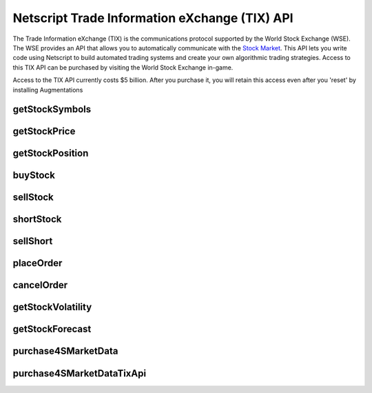 Netscript Trade Information eXchange (TIX) API
==============================================

The Trade Information eXchange (TIX) is the communications protocol supported by the World Stock Exchange (WSE).
The WSE provides an API that allows you to automatically communicate with the
`Stock Market <http://bitburner.wikia.com/wiki/Stock_Market>`_. This API lets you write code using Netscript
to build automated trading systems and create your own algorithmic trading strategies. Access to this
TIX API can be purchased by visiting the World Stock Exchange in-game.

Access to the TIX API currently costs $5 billion. After you purchase it, you will retain this
access even after you 'reset' by installing Augmentations

getStockSymbols
---------------

.. js:function:: getStockSymbols()

    Returns an array of the symbols of the tradable stocks

getStockPrice
-------------

.. js:function:: getStockPrice(sym)

    :param string sym: Stock symbol

    Returns the price of a stock, given its symbol (NOT the company name). The symbol is a sequence
    of two to four capital letters.

    Example::

        getStockPrice("FISG");

getStockPosition
----------------

.. js:function:: getStockPosition(sym)

    :param string sym: Stock symbol

    Returns an array of four elements that represents the player's position in a stock.

    The first element is the returned array is the number of shares the player owns of the stock in the
    `Long position <http://bitburner.wikia.com/wiki/Stock_Market#Positions:_Long_vs_Short>`_. The second
    element in the array is the average price of the player's shares in the Long position.

    The third element in the array is the number of shares the player owns of the stock in the
    `Short position <http://bitburner.wikia.com/wiki/Stock_Market#Positions:_Long_vs_Short>`_. The fourth
    element in the array is the average price of the player's Short position.

    All elements in the returned array are numeric.

    Example::

        pos = getStockPosition("ECP");
        shares      = pos[0];
        avgPx       = pos[1];
        sharesShort = pos[2];
        avgPxShort  = pos[3];

buyStock
--------

.. js:function:: buyStock(sym, shares)

    :param string sym: Symbol of stock to purchase
    :param number shares: Number of shares to purchased. Must be positive. Will be rounded to nearest integer

    Attempts to purchase shares of a stock using a `Market Order <http://bitburner.wikia.com/wiki/Stock_Market#Order_Types>`_.

    If the player does not have enough money to purchase the specified number of shares, then no shares will be purchased. Remember
    that every transaction on the stock exchange costs a certain commission fee.

    If this function successfully purchases the shares, it will return the stock price at which each share was purchased. Otherwise,
    it will return 0.

sellStock
---------

.. js:function:: sellStock(sym, shares)

    :param string sym: Symbol of stock to sell
    :param number shares: Number of shares to sell. Must be positive. Will be rounded to nearest integer

    Attempts to sell shares of a stock using a `Market Order <http://bitburner.wikia.com/wiki/Stock_Market#Order_Types>`_.

    If the specified number of shares in the function exceeds the amount that the player actually owns, then this function will
    sell all owned shares. Remember that every transaction on the stock exchange costs a certain commission fee.

    The net profit made from selling stocks with this function is reflected in the script's statistics.
    This net profit is calculated as::

        shares * (sell price - average price of purchased shares)

    If the sale is successful, this function will return the stock price at which each share was sold. Otherwise, it will return 0.

shortStock
----------

.. js:function:: shortStock(sym, shares)

    :param string sym: Symbol of stock to short
    :param number shares: Number of shares to short. Must be positive. Will be rounded to nearest integer

    Attempts to purchase a `short <http://bitburner.wikia.com/wiki/Stock_Market#Positions:_Long_vs_Short>`_ position of a stock
    using a `Market Order <http://bitburner.wikia.com/wiki/Stock_Market#Order_Types>`_.

    The ability to short a stock is **not** immediately available to the player and must be unlocked later on in the game.

    If the player does not have enough money to purchase the specified number of shares, then no shares will be purchased.
    Remember that every transaction on the stock exchange costs a certain commission fee.

    If the purchase is successful, this function will return the stock price at which each share was purchased. Otherwise, it will return 0.

sellShort
---------

.. js:function:: sellShort(sym, shares)

    :param string sym: Symbol of stock to sell
    :param number shares: Number of shares to sell. Must be positive. Will be rounded to nearest integer

    Attempts to sell a `short <http://bitburner.wikia.com/wiki/Stock_Market#Positions:_Long_vs_Short>`_ position of a stock
    using a `Market Order <http://bitburner.wikia.com/wiki/Stock_Market#Order_Types>`_.

    The ability to short a stock is **not** immediately available to the player and must be unlocked later on in the game.

    If the specified number of shares exceeds the amount that the player actually owns, then this function will sell all owned
    shares. Remember that every transaction on the stock exchange costs a certain commission fee.

    If the sale is successful, this function will return the stock price at which each share was sold. Otherwise it will return 0.

placeOrder
----------

.. js:function:: placeOrder(sym, shares, price, type, pos)

    :param string sym: Symbol of stock to player order for
    :param number shares: Number of shares for order. Must be positive. Will be rounded to nearest integer
    :param number price: Execution price for the order
    :param string type: Type of order. It must specify "limit" or "stop", and must also specify "buy" or "sell". This is NOT
        case-sensitive. Here are four examples that will work:

        * limitbuy
        * limitsell
        * stopbuy
        * stopsell

    :param string pos:
        Specifies whether the order is a "Long" or "Short" position. The Values "L" or "S" can also be used. This is
        NOT case-sensitive.

    Places an order on the stock market. This function only works for `Limit and Stop Orders <http://bitburner.wikia.com/wiki/Stock_Market#Order_Types>`_.

    The ability to place limit and stop orders is **not** immediately available to the player and must be unlocked later on in the game.

    Returns true if the order is successfully placed, and false otherwise.

cancelOrder
-----------

.. js:function:: cancelOrder(sym, shares, price, type, pos)

    :param string sym: Symbol of stock to player order for
    :param number shares: Number of shares for order. Must be positive. Will be rounded to nearest integer
    :param number price: Execution price for the order
    :param string type: Type of order. It must specify "limit" or "stop", and must also specify "buy" or "sell". This is NOT
        case-sensitive. Here are four examples that will work:

        * limitbuy
        * limitsell
        * stopbuy
        * stopsell

    :param string pos:
        Specifies whether the order is a "Long" or "Short" position. The Values "L" or "S" can also be used. This is
        NOT case-sensitive.

    Cancels an oustanding Limit or Stop order on the stock market.

    The ability to use limit and stop orders is **not** immediately available to the player and must be unlocked later on in the game.

getStockVolatility
------------------

.. js:function:: getStockVolatility(sym)

    :param string sym: Symbol of stock

    Returns the volatility of the specified stock.

    Volatility represents the maximum percentage by which a stock's price can
    change every tick. The volatility is returned as a decimal value, NOT
    a percentage (e.g. if a stock has a volatility of 3%, then this function will
    return 0.03, NOT 3).

    In order to use this function, you must first purchase access to the Four Sigma (4S)
    Market Data TIX API.

getStockForecast
----------------

.. js:function:: getStockForecast(sym)

    :param string sym: Symbol of stock

    Returns the probability that the specified stock's price will increase
    (as opposed to decrease) during the next tick.

    The probability is returned as a decimal value, NOT a percentage (e.g. if a
    stock has a 60% chance of increasing, then this function will return 0.6,
    NOT 60).

    In other words, if this function returned 0.30 for a stock, then this means
    that the stock's price has a 30% chance of increasing and a 70% chance of
    decreasing during the next tick.

purchase4SMarketData
--------------------

.. js:function:: purchase4SMarketData()

    Purchase 4S Market Data Access.

    Returns true if you successfully purchased it or if you already have access.
    Returns false otherwise.

purchase4SMarketDataTixApi
--------------------------

.. js:function:: purchase4SMarketDataTixApi()

    Purchase 4S Market Data TIX API Access.

    Returns true if you successfully purchased it or if you already have access.
    Returns false otherwise.
